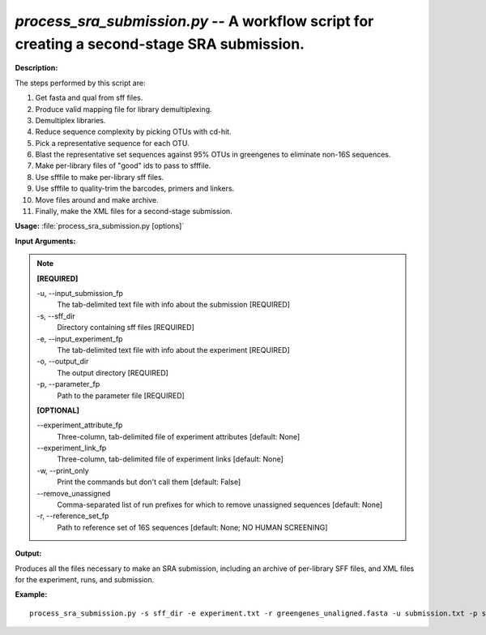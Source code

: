 .. _process_sra_submission:

.. index:: process_sra_submission.py

*process_sra_submission.py* -- A workflow script for creating a second-stage SRA submission.
^^^^^^^^^^^^^^^^^^^^^^^^^^^^^^^^^^^^^^^^^^^^^^^^^^^^^^^^^^^^^^^^^^^^^^^^^^^^^^^^^^^^^^^^^^^^^^^^^^^^^^^^^^^^^^^^^^^^^^^^^^^^^^^^^^^^^^^^^^^^^^^^^^^^^^^^^^^^^^^^^^^^^^^^^^^^^^^^^^^^^^^^^^^^^^^^^^^^^^^^^^^^^^^^^^^^^^^^^^^^^^^^^^^^^^^^^^^^^^^^^^^^^^^^^^^^^^^^^^^^^^^^^^^^^^^^^^^^^^^^^^^^^

**Description:**

The steps performed by this script are:

1. Get fasta and qual from sff files.

2. Produce valid mapping file for library demultiplexing.

3. Demultiplex libraries.

4. Reduce sequence complexity by picking OTUs with cd-hit.

5. Pick a representative sequence for each OTU.

6. Blast the representative set sequences against 95% OTUs in greengenes to eliminate non-16S  sequences.

7. Make per-library files of "good" ids to pass to sfffile.

8. Use sfffile to make per-library sff files.

9. Use sfffile to quality-trim the barcodes, primers and linkers.

10. Move files around and make archive.

11. Finally, make the XML files for a second-stage submission.


**Usage:** :file:`process_sra_submission.py [options]`

**Input Arguments:**

.. note::

	
	**[REQUIRED]**
		
	-u, `-`-input_submission_fp
		The tab-delimited text file with info about the submission [REQUIRED]
	-s, `-`-sff_dir
		Directory containing sff files [REQUIRED]
	-e, `-`-input_experiment_fp
		The tab-delimited text file with info about the experiment [REQUIRED]
	-o, `-`-output_dir
		The output directory [REQUIRED]
	-p, `-`-parameter_fp
		Path to the parameter file [REQUIRED]
	
	**[OPTIONAL]**
		
	`-`-experiment_attribute_fp
		Three-column, tab-delimited file of experiment attributes [default: None]
	`-`-experiment_link_fp
		Three-column, tab-delimited file of experiment links [default: None]
	-w, `-`-print_only
		Print the commands but don't call them [default: False]
	`-`-remove_unassigned
		Comma-separated list of run prefixes for which to remove unassigned sequences [default: None]
	-r, `-`-reference_set_fp
		Path to reference set of 16S sequences [default: None; NO HUMAN SCREENING]


**Output:**

Produces all the files necessary to make an SRA submission, including an archive of per-library SFF files, and XML files for the experiment, runs, and submission.


**Example:**

::

	process_sra_submission.py -s sff_dir -e experiment.txt -r greengenes_unaligned.fasta -u submission.txt -p sra_parameters.txt -o out_dir/


